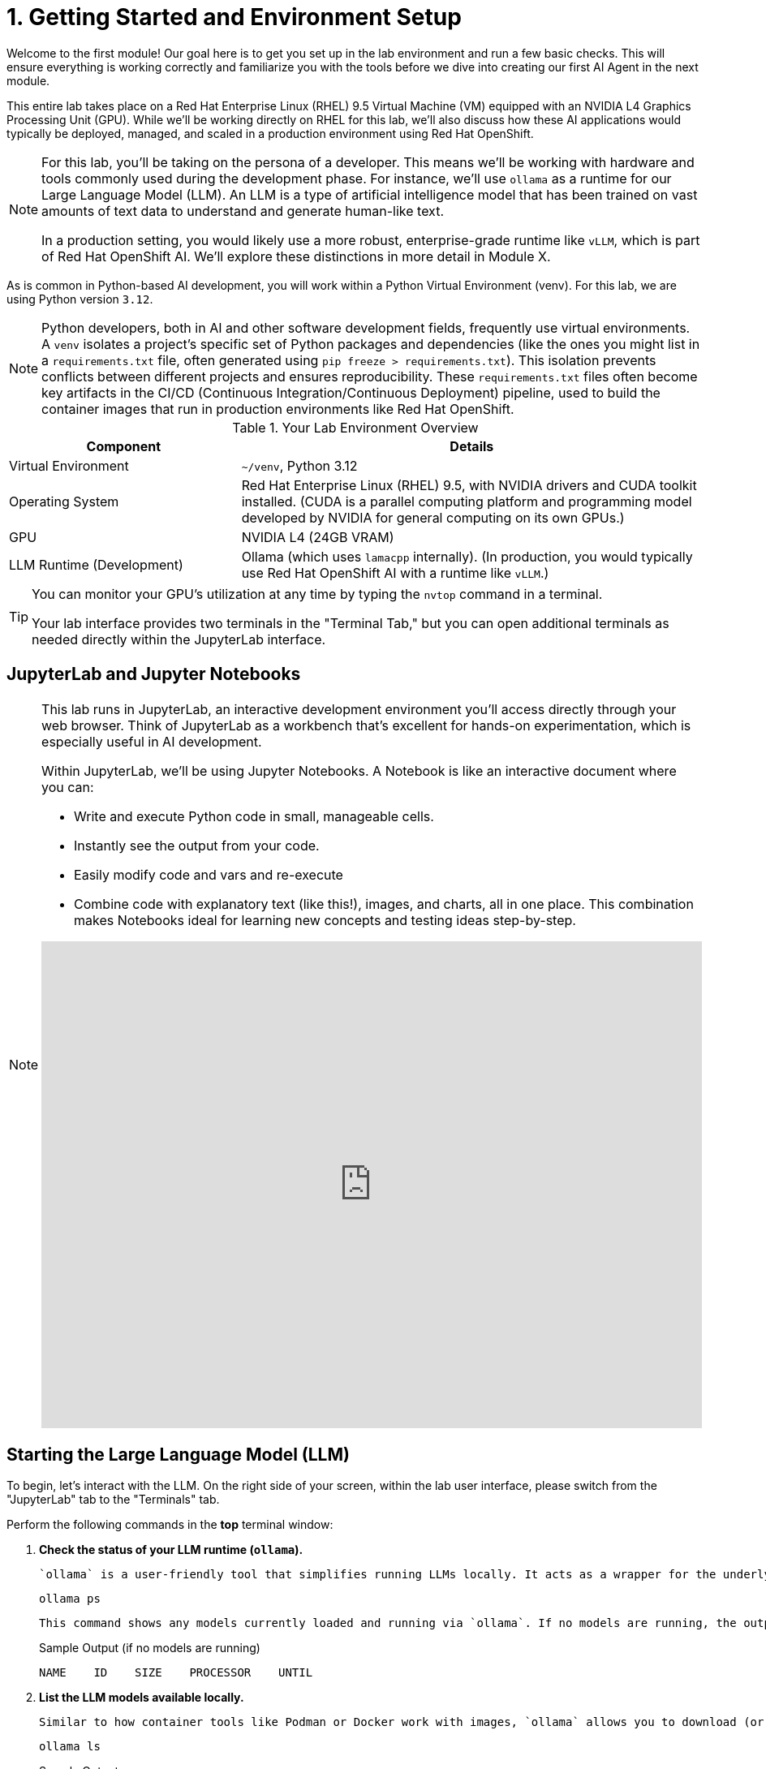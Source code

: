 = 1. Getting Started and Environment Setup

Welcome to the first module! Our goal here is to get you set up in the lab environment and run a few basic checks. This will ensure everything is working correctly and familiarize you with the tools before we dive into creating our first AI Agent in the next module.

This entire lab takes place on a Red Hat Enterprise Linux (RHEL) 9.5 Virtual Machine (VM) equipped with an NVIDIA L4 Graphics Processing Unit (GPU). While we'll be working directly on RHEL for this lab, we'll also discuss how these AI applications would typically be deployed, managed, and scaled in a production environment using Red Hat OpenShift.

[NOTE]
====
For this lab, you'll be taking on the persona of a developer. This means we'll be working with hardware and tools commonly used during the development phase. For instance, we'll use `ollama` as a runtime for our Large Language Model (LLM). An LLM is a type of artificial intelligence model that has been trained on vast amounts of text data to understand and generate human-like text.

In a production setting, you would likely use a more robust, enterprise-grade runtime like `vLLM`, which is part of Red Hat OpenShift AI. We'll explore these distinctions in more detail in Module X.
====

As is common in Python-based AI development, you will work within a Python Virtual Environment (venv). For this lab, we are using Python version `3.12`.

[NOTE]
====
Python developers, both in AI and other software development fields, frequently use virtual environments. A `venv` isolates a project's specific set of Python packages and dependencies (like the ones you might list in a `requirements.txt` file, often generated using `pip freeze > requirements.txt`). This isolation prevents conflicts between different projects and ensures reproducibility. These `requirements.txt` files often become key artifacts in the CI/CD (Continuous Integration/Continuous Deployment) pipeline, used to build the container images that run in production environments like Red Hat OpenShift.
====

.Your Lab Environment Overview
[cols="1,2"]
|===
|Component |Details

|Virtual Environment
|`~/venv`, Python 3.12

|Operating System
|Red Hat Enterprise Linux (RHEL) 9.5, with NVIDIA drivers and CUDA toolkit installed. (CUDA is a parallel computing platform and programming model developed by NVIDIA for general computing on its own GPUs.)

|GPU
|NVIDIA L4 (24GB VRAM)

|LLM Runtime (Development)
|Ollama (which uses `lamacpp` internally).
(In production, you would typically use Red Hat OpenShift AI with a runtime like `vLLM`.)
|===

[TIP]
====
You can monitor your GPU's utilization at any time by typing the `nvtop` command in a terminal. 

Your lab interface provides two terminals in the "Terminal Tab," but you can open additional terminals as needed directly within the JupyterLab interface.

// image::jupyter-ttys.png[Caption: Adding New Terminals in JupyterLab Interface]
====



== JupyterLab and Jupyter Notebooks 

[NOTE]
====
This lab runs in JupyterLab, an interactive development environment you'll access directly through your web browser. Think of JupyterLab as a workbench that's excellent for hands-on experimentation, which is especially useful in AI development.

Within JupyterLab, we'll be using Jupyter Notebooks. A Notebook is like an interactive document where you can:

* Write and execute Python code in small, manageable cells.
* Instantly see the output from your code.
* Easily modify code and vars and re-execute 
* Combine code with explanatory text (like this!), images, and charts, all in one place.
This combination makes Notebooks ideal for learning new concepts and testing ideas step-by-step.

.Quick interactive introduction to using and customizing Jupyter Lab (recommended)
++++
<iframe 
  src="https://demo.arcade.software/eF1CtDuuD4hKWspBmiYR?
  
  embed&embed_mobile=tab&embed_desktop=inline&show_copy_link=true"
  embed&embed_mobile=inline&embed_desktop=inline&show_copy_link=true
  width="100%" 
  height="600px" 
  frameborder="0" 
  allowfullscreen
  muted>
</iframe>
++++

====

// [WARNING]
// ====
// *TODO*: Insert an image here illustrating the lab environment, perhaps showing the RHEL desktop, a terminal window indicating GPU driver status (e.g., `nvidia-smi`), or the CUDA version.
// ====

== Starting the Large Language Model (LLM)

To begin, let's interact with the LLM. On the right side of your screen, within the lab user interface, please switch from the "JupyterLab" tab to the "Terminals" tab.

Perform the following commands in the *top* terminal window:

.   **Check the status of your LLM runtime (`ollama`).**
+
    `ollama` is a user-friendly tool that simplifies running LLMs locally. It acts as a wrapper for the underlying LLM runtime, which in this case is `llamacpp`.
+
[source,sh,role=execute]
----
ollama ps
----
+
    This command shows any models currently loaded and running via `ollama`. If no models are running, the output will be minimal, similar to this:
+
.Sample Output (if no models are running)
[source,text]
----
NAME    ID    SIZE    PROCESSOR    UNTIL
----

.   **List the LLM models available locally.**
+
    Similar to how container tools like Podman or Docker work with images, `ollama` allows you to download (or "pull") new LLM models using the `ollama pull <model_name>` command. Let's see what we have:
+
[source,sh,role=execute]
----
ollama ls
----
+
.Sample Output
[source,text]
----
NAME                         ID              SIZE      MODIFIED     
llama3.2:3b-instruct-fp16    195a8c01d91e    6.4 GB    10 hours ago   
----
+

Different LLMs possess distinct characteristics and capabilities. The `mistral-small:latest` model has been selected for this lab partly because it's optimized for "Tool Use." As we'll discover, "Tool Use" (also known as function calling) is a crucial feature for AI Agents, allowing them to interact with external systems or data sources to perform tasks.
+

Let's briefly look at the details of our chosen model:
+

[cols="55%,20%,15%,10%"]
|===
|Model Name | Parameters | Size | Tool Calling?

|`llama3.2:3b-instruct-fp16`
|3.2 Billion
|`~6.4GB`
|Yes
|===
+

*Model Name* (`llama3.2:3b-instruct-fp16`):
+

`llama3.2`: This tells us we're using a specific version of the Llama family of models, in this case, version 3.2. Think of this like a software version (e.g., RHEL 9.4).
`3b``: This indicates the model has approximately 3.2 Billion parameters. We'll explain "parameters" next.
+

`instruct`: "Instruct" means this model has been specifically fine-tuned to understand and follow instructions, much like how you'd give commands in a Linux terminal. This makes it more suitable for tasks where you're asking it to do something specific, which is exactly what we want for our AI Agent.
+

`fp16`: This refers to "16-bit floating-point" precision.
+

*Parameters (3.2 Billion):
+

In the context of a Large Language Model (LLM), "parameters" are the internal variables the model learns during its training process. These are essentially the 'knowledge' and 'reasoning patterns' the model develops.
+

The ~6.4GB size is how much disk space the model files take up and gives an idea of the memory (RAM, or often GPU RAM) needed to load and run it.
+

The fp16 in the model name is crucial here. It stands for "16-bit floating-point precision." Standard models are often trained and stored at fp32 (32-bit precision).
+

*Tool Calling* (also known as function calling) is a powerful feature for AI Agents. It means we can define specific functions or 'tools' (which are essentially pieces of code) that the LLM can decide to use to get more information or perform actions.
+

Why it matters to you: For an operations-focused lab, this is extremely relevant. Imagine an agent that needs to:

* Check the current status of a service on a server.
* Fetch logs for a specific pod in OpenShift.
* Look up information in an internal knowledge base. 
+

Tool calling allows the LLM to say, "I need to run the get_pod_logs tool with these parameters." Our agent framework then executes that code and feeds the result back to the LLM. This allows the LLM to interact with the outside world and your systems in a structured way, going beyond just text generation.

.   **Launch the `llama3.2:3b-instruct-fp16` LLM using `ollama`.**
+

[source,sh,role=execute]
----
ollama run llama3.2:3b-instruct-fp16 --keepalive -1m
----
+
    The `--keepalive -1m` flag tells `ollama` to keep the model loaded in memory indefinitely until explicitly stopped (e.g., with `ollama stop lama3.2:3b-instruct-fp16`). Without this, `ollama` might unload the model after a period of inactivity (default is 5 minutes).
+

[NOTE]
====
In a production environment on OpenShift, you'd utilize a production-grade LLM serving solution like `vLLM` (as found in OpenShift AI). For development, tools like `ollama` are excellent because they simplify the setup and allow for easy use of quantized (smaller) LLMs on readily available GPUs. Red Hat also offers RHEL AI for deploying and managing AI models directly on RHEL.
====
+
    After running this command, you'll see a prompt appear, indicating the LLM is ready for direct interaction:
+
.Sample Output
[source,text]
----
>>>
----
+

[TIP]
====
You can now type questions or "prompts" directly to the LLM at the `>>>` prompt in this terminal. A "prompt" is the input you provide to an LLM to elicit a response.

While direct interaction is possible here, throughout this lab, we will primarily interact with the model programmatically using its API. `ollama` conveniently exposes an OpenAI-compatible API endpoint, typically on TCP port `11434`.

Feel free to ask the LLM a question now if you're curious! For example, try typing: `What are the benefits of using Linux?` and press Enter.
====

.   **(Optional) Interact with the LLM via its API using `curl`.**
+
    This step demonstrates how applications can communicate with the LLM. We'll use the `curl` command (a common tool for transferring data with URLs) to send a request to the `ollama` API endpoint.
+
    Open the *bottom* terminal (or a new terminal) for this command.
+
[source,sh,role=execute]
----
curl -s http://localhost:11434/api/generate -d '{
  "model": "llama3.2:3b-instruct-fp16",
  "prompt": "What is the capital of France?",
  "stream": false
}' | jq .response
----
+
    Let's break down this command:

    * `curl -s http://localhost:11434/api/generate`: Sends a request to the LLM's generation endpoint. The `-s` flag makes `curl` operate silently (no progress meter).
    * `-d '{...}'`: Specifies the data to send in the request body, formatted as a JSON object.
        * `"model": "lama3.2:3b-instruct-fp16"`: Tells `ollama` which LLM to use.
        * `"prompt": "What is the capital of France?"`: The question we're asking the LLM.
        * `"stream": false`: Instructs the API to send the entire response at once, rather than streaming it token by token.
    * `| jq .response`: The output from `curl` (which is a JSON string) is "piped" (`|`) to the `jq` command. `jq` is a command-line JSON processor. `.response` tells `jq` to extract the value associated with the "response" key from the JSON.
+

.Sample Output
[source,text]
----
"The capital of France is Paris."
----

== Optional: Graphically Monitor Your GPU

Let's see our GPU in action. If you haven't already, switch your focus to the *bottom* terminal.

.   **Start the GPU monitoring application `nvtop`.**
+

`nvtop` (NVIDIA top) is a command-line task monitor for NVIDIA GPUs, similar to how `top` or `htop` monitor CPU and system processes.

[source,sh,role=execute]
----
nvtop
----
+
    You should now see a display showing GPU utilization, memory usage, temperature, and other metrics.
+
[NOTE]
====
While not essential for completing the lab exercises, observing `nvtop` can be insightful. It provides a simple and effective way to confirm that your AI tasks are indeed utilizing the GPU and to get a sense of the resources being consumed.
====
+
    To see the GPU usage change, switch back to your *upper* terminal where `ollama run ...` is active (you should see the `>>>` prompt). Type a prompt that will require the LLM to generate a significant amount of text. For example:
+

[source,text,role=execute]
----
Tell me a short story about a robot exploring Mars.
----
+
    As the LLM processes this and generates the story, you should see activity increase in the `nvtop` display in your other terminal.

You are now set up and have confirmed the LLM is operational. We are ready to move on to the next module, where we'll begin building our first AI Agent!
